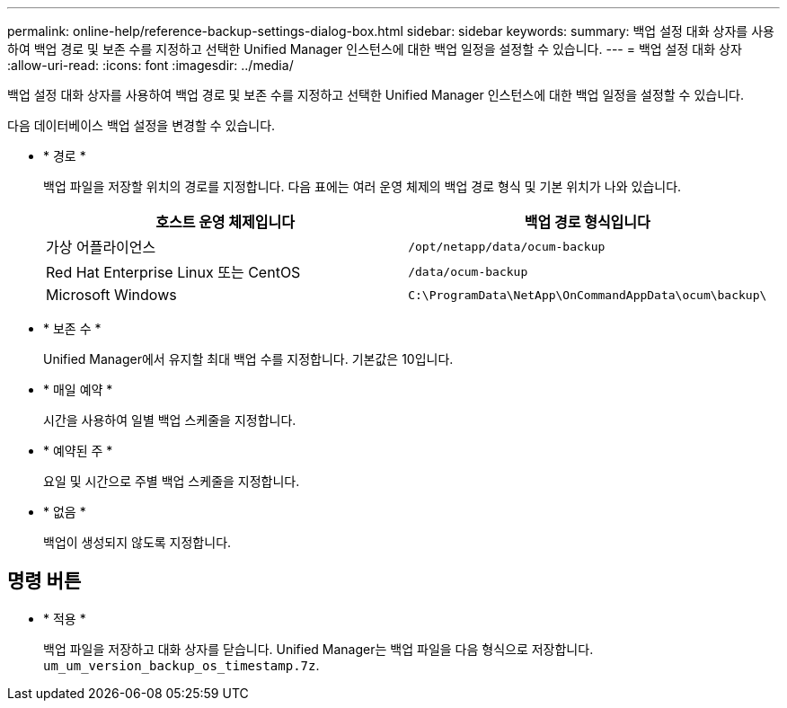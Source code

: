 ---
permalink: online-help/reference-backup-settings-dialog-box.html 
sidebar: sidebar 
keywords:  
summary: 백업 설정 대화 상자를 사용하여 백업 경로 및 보존 수를 지정하고 선택한 Unified Manager 인스턴스에 대한 백업 일정을 설정할 수 있습니다. 
---
= 백업 설정 대화 상자
:allow-uri-read: 
:icons: font
:imagesdir: ../media/


[role="lead"]
백업 설정 대화 상자를 사용하여 백업 경로 및 보존 수를 지정하고 선택한 Unified Manager 인스턴스에 대한 백업 일정을 설정할 수 있습니다.

다음 데이터베이스 백업 설정을 변경할 수 있습니다.

* * 경로 *
+
백업 파일을 저장할 위치의 경로를 지정합니다. 다음 표에는 여러 운영 체제의 백업 경로 형식 및 기본 위치가 나와 있습니다.

+
[cols="1a,1a"]
|===
| 호스트 운영 체제입니다 | 백업 경로 형식입니다 


 a| 
가상 어플라이언스
 a| 
`/opt/netapp/data/ocum-backup`



 a| 
Red Hat Enterprise Linux 또는 CentOS
 a| 
`/data/ocum-backup`



 a| 
Microsoft Windows
 a| 
`C:\ProgramData\NetApp\OnCommandAppData\ocum\backup\`

|===
* * 보존 수 *
+
Unified Manager에서 유지할 최대 백업 수를 지정합니다. 기본값은 10입니다.

* * 매일 예약 *
+
시간을 사용하여 일별 백업 스케줄을 지정합니다.

* * 예약된 주 *
+
요일 및 시간으로 주별 백업 스케줄을 지정합니다.

* * 없음 *
+
백업이 생성되지 않도록 지정합니다.





== 명령 버튼

* * 적용 *
+
백업 파일을 저장하고 대화 상자를 닫습니다. Unified Manager는 백업 파일을 다음 형식으로 저장합니다. `um_um_version_backup_os_timestamp.7z`.


